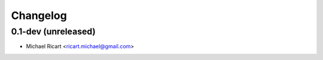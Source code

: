 Changelog
=========

0.1-dev (unreleased)
------------------------

- Michael Ricart <ricart.michael@gmail.com>